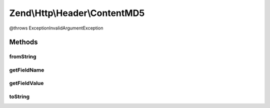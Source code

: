 .. Http/Header/ContentMD5.php generated using docpx on 01/30/13 03:32am


Zend\\Http\\Header\\ContentMD5
==============================

@throws Exception\InvalidArgumentException

Methods
+++++++

fromString
----------

.. function:: fromString()



getFieldName
------------

.. function:: getFieldName()



getFieldValue
-------------

.. function:: getFieldValue()



toString
--------

.. function:: toString()



